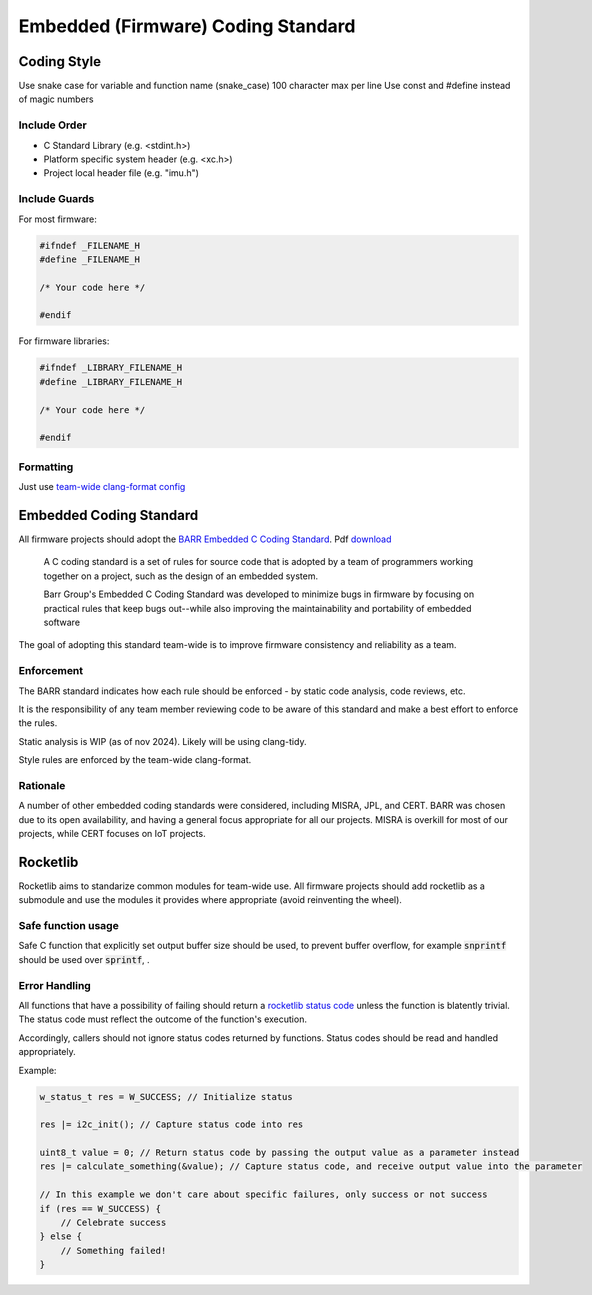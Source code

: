 Embedded (Firmware) Coding Standard
######################################

Coding Style
*************

Use snake case for variable and function name (snake_case)
100 character max per line
Use const and #define instead of magic numbers

Include Order
===============
* C Standard Library (e.g. <stdint.h>)
* Platform specific system header (e.g. <xc.h>)
* Project local header file (e.g. "imu.h")

Include Guards
===============

For most firmware:

.. code-block:: c

	#ifndef _FILENAME_H
	#define _FILENAME_H

	/* Your code here */
	
	#endif

For firmware libraries:

.. code-block:: c

	#ifndef _LIBRARY_FILENAME_H
	#define _LIBRARY_FILENAME_H

	/* Your code here */
	
	#endif
	
Formatting
===============
Just use `team-wide clang-format config <https://github.com/waterloo-rocketry/rocketlib/blob/master/.clang-format>`_

Embedded Coding Standard
***************************
All firmware projects should adopt the `BARR Embedded C Coding Standard <https://barrgroup.com/embedded-systems/books/embedded-c-coding-standard>`_.
Pdf `download <https://barrgroup.com/sites/default/files/barr_c_coding_standard_2018.pdf>`_

    A C coding standard is a set of rules for source code that is adopted by a team of programmers working together on a project, such as the design of an embedded system.
    
    Barr Group's Embedded C Coding Standard was developed to minimize bugs in firmware by focusing on practical rules that keep bugs out--while also improving the maintainability and portability of embedded software

The goal of adopting this standard team-wide is to improve firmware consistency and reliability as a team. 

Enforcement
=============
The BARR standard indicates how each rule should be enforced - by static code analysis, code reviews, etc.

It is the responsibility of any team member reviewing code to be aware of this standard and make
a best effort to enforce the rules.

Static analysis is WIP (as of nov 2024). Likely will be using clang-tidy.

Style rules are enforced by the team-wide clang-format.

Rationale
==========
A number of other embedded coding standards were considered, including MISRA, JPL, and CERT.
BARR was chosen due to its open availability, and having a general focus appropriate for all our projects.
MISRA is overkill for most of our projects, while CERT focuses on IoT projects.

Rocketlib
**********
Rocketlib aims to standarize common modules for team-wide use.
All firmware projects should add rocketlib as a submodule and use the modules it provides
where appropriate (avoid reinventing the wheel).

Safe function usage
===================
Safe C function that explicitly set output buffer size should be used, to prevent buffer overflow, for example :code:`snprintf` should be used over :code:`sprintf`, .

Error Handling
===============
All functions that have a possibility of failing should return a `rocketlib status code <https://github.com/waterloo-rocketry/rocketlib/blob/799ca8196b572062380c05ed9bdea1c1a9be4da1/include/common.h#L12>`_ unless the function is blatently trivial.
The status code must reflect the outcome of the function's execution.

Accordingly, callers should not ignore status codes returned by functions. Status codes should be read and handled appropriately.

Example:

.. code-block:: c

    w_status_t res = W_SUCCESS; // Initialize status

    res |= i2c_init(); // Capture status code into res

    uint8_t value = 0; // Return status code by passing the output value as a parameter instead
    res |= calculate_something(&value); // Capture status code, and receive output value into the parameter

    // In this example we don't care about specific failures, only success or not success
    if (res == W_SUCCESS) {
        // Celebrate success
    } else {
        // Something failed!
    }
